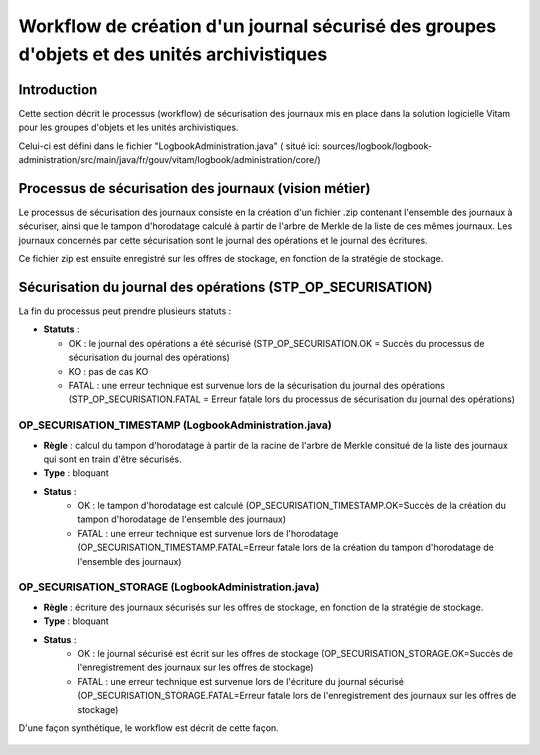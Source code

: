 Workflow de création d'un journal sécurisé des groupes d'objets et des unités archivistiques 
############################################################################################

Introduction
============

Cette section décrit le processus (workflow) de sécurisation des journaux mis en place dans la solution logicielle Vitam pour les groupes d'objets et les unités archivistiques.

Celui-ci est défini dans le fichier "LogbookAdministration.java" ( situé ici: sources/logbook/logbook-administration/src/main/java/fr/gouv/vitam/logbook/administration/core/)

Processus de sécurisation des journaux (vision métier)
======================================================

Le processus de sécurisation des journaux consiste en la création d'un fichier .zip contenant l'ensemble des journaux à sécuriser, ainsi que le tampon d'horodatage calculé à partir de l'arbre de Merkle de la liste de ces mêmes journaux. Les journaux concernés par cette sécurisation sont le journal des opérations et le journal des écritures.

Ce fichier zip est ensuite enregistré sur les offres de stockage, en fonction de la stratégie de stockage.

Sécurisation du journal des opérations (STP_OP_SECURISATION)
============================================================

La fin du processus peut prendre plusieurs statuts :

* **Statuts** :

  + OK : le journal des opérations a été sécurisé (STP_OP_SECURISATION.OK = Succès du processus de sécurisation du journal des opérations)


  + KO : pas de cas KO

  + FATAL : une erreur technique est survenue lors de la sécurisation du journal des opérations (STP_OP_SECURISATION.FATAL = Erreur fatale lors du processus de sécurisation du journal des opérations)


OP_SECURISATION_TIMESTAMP (LogbookAdministration.java)
------------------------------------------------------

* **Règle** : calcul du tampon d'horodatage à partir de la racine de l'arbre de Merkle consitué de la liste des journaux qui sont en train d'être sécurisés.
* **Type** : bloquant
* **Status** :
	* OK : le tampon d'horodatage est calculé (OP_SECURISATION_TIMESTAMP.OK=Succès de la création du tampon d'horodatage de l'ensemble des journaux)
	* FATAL : une erreur technique est survenue lors de l'horodatage (OP_SECURISATION_TIMESTAMP.FATAL=Erreur fatale lors de la création du tampon d'horodatage de l'ensemble des journaux)

OP_SECURISATION_STORAGE (LogbookAdministration.java)
------------------------------------------------------

* **Règle** : écriture des journaux sécurisés sur les offres de stockage, en fonction de la stratégie de stockage.
* **Type** : bloquant
* **Status** :
	* OK : le journal sécurisé est écrit sur les offres de stockage (OP_SECURISATION_STORAGE.OK=Succès de l'enregistrement des journaux sur les offres de stockage)
	* FATAL : une erreur technique est survenue lors de l'écriture du journal sécurisé (OP_SECURISATION_STORAGE.FATAL=Erreur fatale lors de l'enregistrement des journaux sur les offres de stockage)

D'une façon synthétique, le workflow est décrit de cette façon.

.. figure:: images/workflow_op_traceability.png
	:align: center
